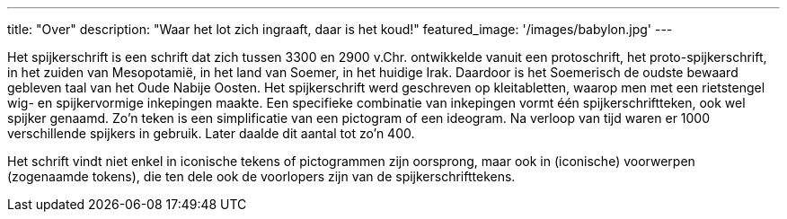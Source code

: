 ---
title: "Over"
description: "Waar het lot zich ingraaft, daar is het koud!"
featured_image: '/images/babylon.jpg'
---

Het spijkerschrift is een schrift dat zich tussen 3300 en 2900 v.Chr. ontwikkelde vanuit een protoschrift, het proto-spijkerschrift, in het zuiden van Mesopotamië, in het land van Soemer, in het huidige Irak. Daardoor is het Soemerisch de oudste bewaard gebleven taal van het Oude Nabije Oosten. Het spijkerschrift werd geschreven op kleitabletten, waarop men met een rietstengel wig- en spijkervormige inkepingen maakte. Een specifieke combinatie van inkepingen vormt één spijkerschriftteken, ook wel spijker genaamd. Zo'n teken is een simplificatie van een pictogram of een ideogram. Na verloop van tijd waren er 1000 verschillende spijkers in gebruik. Later daalde dit aantal tot zo'n 400.

Het schrift vindt niet enkel in iconische tekens of pictogrammen zijn oorsprong, maar ook in (iconische) voorwerpen (zogenaamde tokens), die ten dele ook de voorlopers zijn van de spijkerschrifttekens.
